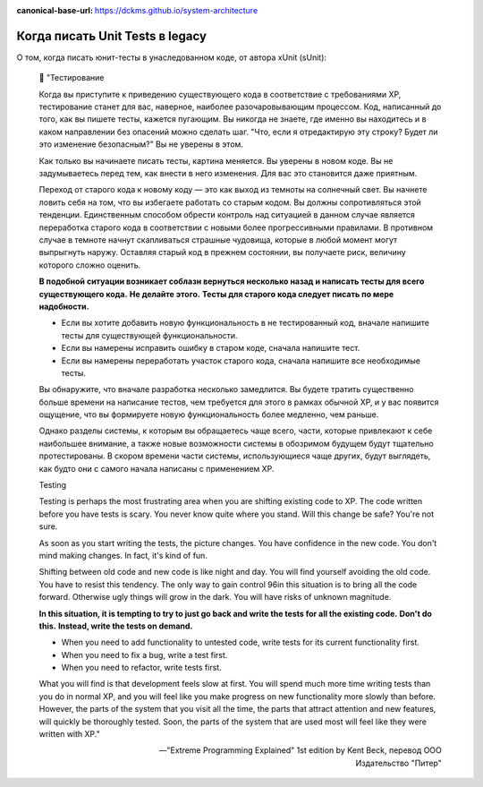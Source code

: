 :canonical-base-url: https://dckms.github.io/system-architecture

.. index::
   single: Unit Test; when to write
   :name: emacsway-when-to-write-unit-tests

================================
Когда писать Unit Tests в legacy
================================

.. sectionauthor:: Ivan Zakrevsky

О том, когда писать юнит-тесты в унаследованном коде, от автора xUnit (sUnit):

    📝 "Тестирование

    Когда вы приступите к приведению существующего кода в соответствие с требованиями ХР, тестирование станет для вас, наверное, наиболее разочаровывающим процессом.
    Код, написанный до того, как вы пишете тесты, кажется пугающим.
    Вы никогда не знаете, где именно вы находитесь и в каком направлении без опасений можно сделать шаг.
    "Что, если я отредактирую эту строку? Будет ли это изменение безопасным?" Вы не уверены в этом.

    Как только вы начинаете писать тесты, картина меняется.
    Вы уверены в новом коде.
    Вы не задумываетесь перед тем, как внести в него изменения.
    Для вас это становится даже приятным.

    Переход от старого кода к новому коду — это как выход из темноты на солнечный свет.
    Вы начнете ловить себя на том, что вы избегаете работать со старым кодом.
    Вы должны сопротивляться этой тенденции.
    Единственным способом обрести контроль над ситуацией в данном случае является переработка старого кода в соответствии с новыми более прогрессивными правилами.
    В противном случае в темноте начнут скапливаться страшные чудовища, которые в любой момент могут выпрыгнуть наружу.
    Оставляя старый код в прежнем состоянии, вы получаете риск, величину которого сложно оценить.

    **В подобной ситуации возникает соблазн вернуться несколько назад и написать тесты для всего существующего кода.**
    **Не делайте этого.**
    **Тесты для старого кода следует писать по мере надобности.**

    - Если вы хотите добавить новую функциональность в не тестированный код, вначале напишите тесты для существующей функциональности.
    - Если вы намерены исправить ошибку в старом коде, сначала напишите тест.
    - Если вы намерены переработать участок старого кода, сначала напишите все необходимые тесты.

    Вы обнаружите, что вначале разработка несколько замедлится.
    Вы будете тратить существенно больше времени на написание тестов, чем требуется для этого в рамках обычной ХР, и у вас появится ощущение, что вы формируете новую функциональность более медленно, чем раньше.

    Однако разделы системы, к которым вы обращаетесь чаще всего, части, которые привлекают к себе наибольшее внимание, а также новые возможности системы в обозримом будущем будут тщательно протестированы.
    В скором времени части системы, использующиеся чаще других, будут выглядеть, как будто они с самого начала написаны с применением ХР.

    Testing

    Testing is perhaps the most frustrating area when you are shifting existing code to XP.
    The code written before you have tests is scary.
    You never know quite where you stand.
    Will this change be safe? You're not sure.

    As soon as you start writing the tests, the picture changes.
    You have confidence in the new code.
    You don't mind making changes.
    In fact, it's kind of fun.

    Shifting between old code and new code is like night and day.
    You will find yourself avoiding the old code.
    You have to resist this tendency.
    The only way to gain control 96in this situation is to bring all the code forward.
    Otherwise ugly things will grow in the dark.
    You will have risks of unknown magnitude.

    **In this situation, it is tempting to try to just go back and write the tests for all the existing code.**
    **Don't do this.**
    **Instead, write the tests on demand.**

    - When you need to add functionality to untested code, write tests for its current functionality first.
    - When you need to fix a bug, write a test first.
    - When you need to refactor, write tests first.

    What you will find is that development feels slow at first.
    You will spend much more time writing tests than you do in normal XP, and you will feel like you make progress on new functionality more slowly than before.
    However, the parts of the system that you visit all the time, the parts that attract attention and new features, will quickly be thoroughly tested.
    Soon, the parts of the system that are used most will feel like they were written with XP."

    -- "Extreme Programming Explained" 1st edition by Kent Beck, перевод ООО Издательство "Питер"


.. seealso::

   - ":ref:`emacsway-when-to-refactor`"
